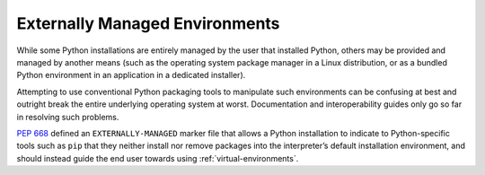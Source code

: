 
.. _externally-managed-environments:

===============================
Externally Managed Environments
===============================

While some Python installations are entirely managed by the user that installed
Python, others may be provided and managed by another means (such as the
operating system package manager in a Linux distribution, or as a bundled
Python environment in an application in a dedicated installer).

Attempting to use conventional Python packaging tools to manipulate such
environments can be confusing at best and outright break the entire underlying
operating system at worst. Documentation and interoperability guides only go
so far in resolving such problems.

:pep:`668` defined an ``EXTERNALLY-MANAGED`` marker file that allows a Python
installation to indicate to Python-specific tools such as ``pip`` that they
neither install nor remove packages into the interpreter’s default installation
environment, and should instead guide the end user towards using
:ref:`virtual-environments`.
